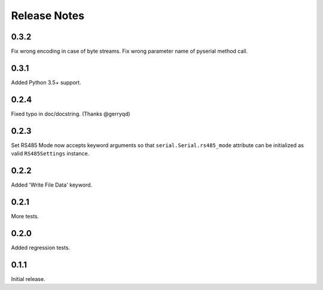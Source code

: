 Release Notes
=============

0.3.2
-------

Fix wrong encoding in case of byte streams.
Fix wrong parameter name of pyserial method call.

0.3.1
-------

Added Python 3.5+ support.

0.2.4
-------

Fixed typo in doc/docstring. (Thanks @gerryqd)

0.2.3
------

Set RS485 Mode now accepts keyword arguments so that
``serial.Serial.rs485_mode`` attribute can be initialized as valid
``RS485Settings`` instance.

__ https://github.com/whosaysni/robotframework-seriallibrary/issues/1

0.2.2
------

Added 'Write File Data' keyword.


0.2.1
------

More tests.


0.2.0
------

Added regression tests.


0.1.1
------

Initial release.
